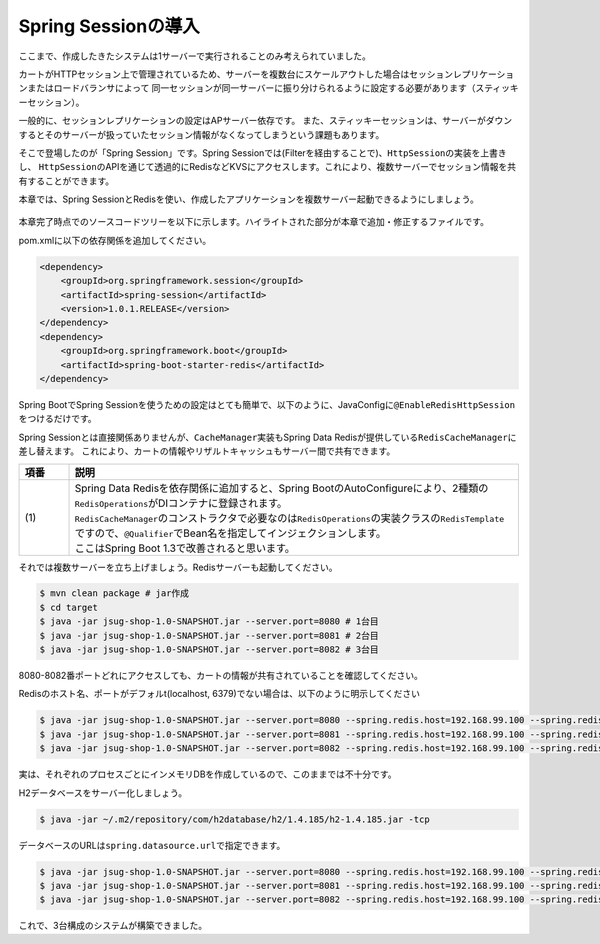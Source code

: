 Spring Sessionの導入
********************************************************************************

ここまで、作成したきたシステムは1サーバーで実行されることのみ考えられていました。

カートがHTTPセッション上で管理されているため、サーバーを複数台にスケールアウトした場合はセッションレプリケーションまたはロードバランサによって
同一セッションが同一サーバーに振り分けられるように設定する必要があります（スティッキーセッション）。

一般的に、セッションレプリケーションの設定はAPサーバー依存です。
また、スティッキーセッションは、サーバーがダウンするとそのサーバーが扱っていたセッション情報がなくなってしまうという課題もあります。

そこで登場したのが「Spring Session」です。Spring Sessionでは(Filterを経由することで)、\ ``HttpSession``\ の実装を上書きし、
\ ``HttpSession``\ のAPIを通じて透過的にRedisなどKVSにアクセスします。これにより、複数サーバーでセッション情報を共有することができます。

本章では、Spring SessionとRedisを使い、作成したアプリケーションを複数サーバー起動できるようにしましょう。

.. figure:: ./images/ch05-01.png
   :width: 60%

本章完了時点でのソースコードツリーを以下に示します。ハイライトされた部分が本章で追加・修正するファイルです。

.. code-block:: console
    :emphasize-lines: 2,8

    .
    ├── pom.xml
    └── src
        ├── main
        │   ├── java
        │   │   └── jsug
        │   │       ├── App.java
        │   │       ├── AppConfig.java
        │   │       ├── SecurityConfig.java
        │   │       ├── app
        │   │       │   ├── account
        │   │       │   │   ├── AccountController.java
        │   │       │   │   └── AccountForm.java
        │   │       │   ├── cart
        │   │       │   │   ├── CartController.java
        │   │       │   │   └── CartForm.java
        │   │       │   ├── goods
        │   │       │   │   ├── AddToCartForm.java
        │   │       │   │   └── GoodsController.java
        │   │       │   ├── login
        │   │       │   │   └── LoginController.java
        │   │       │   └── order
        │   │       │       └── OrderController.java
        │   │       ├── domain
        │   │       │   ├── model
        │   │       │   │   ├── Account.java
        │   │       │   │   ├── Cart.java
        │   │       │   │   ├── Category.java
        │   │       │   │   ├── Goods.java
        │   │       │   │   ├── Order.java
        │   │       │   │   ├── OrderLine.java
        │   │       │   │   └── OrderLines.java
        │   │       │   ├── repository
        │   │       │   │   ├── SqlFinder.java
        │   │       │   │   ├── account
        │   │       │   │   │   └── AccountRepository.java
        │   │       │   │   ├── category
        │   │       │   │   │   └── CategoryRepository.java
        │   │       │   │   ├── goods
        │   │       │   │   │   └── GoodsRepository.java
        │   │       │   │   └── order
        │   │       │   │       └── OrderRepository.java
        │   │       │   ├── service
        │   │       │   │   ├── account
        │   │       │   │   │   └── AccountService.java
        │   │       │   │   ├── category
        │   │       │   │   │   └── CategoryService.java
        │   │       │   │   ├── goods
        │   │       │   │   │   ├── GoodsNotFoundException.java
        │   │       │   │   │   └── GoodsService.java
        │   │       │   │   ├── order
        │   │       │   │   │   ├── EmptyCartOrderException.java
        │   │       │   │   │   ├── InvalidCartOrderException.java
        │   │       │   │   │   └── OrderService.java
        │   │       │   │   └── userdetails
        │   │       │   │       ├── ShopUserDetails.java
        │   │       │   │       └── ShopUserDetailsService.java
        │   │       │   └── validation
        │   │       │       ├── Confirm.java
        │   │       │       ├── ConfirmValidator.java
        │   │       │       ├── UnusedEmail.java
        │   │       │       └── UnusedEmailValidator.java
        │   │       └── infra
        │   │           ├── cart
        │   │           │   └── CachingCart.java
        │   │           └── logging
        │   │               └── HandlerExceptionResolverLoggingAspect.java
        │   └── resources
        │       ├── application.properties
        │       ├── db
        │       │   └── migration
        │       │       ├── V1__create-schema.sql
        │       │       └── V2__initial-data.sql
        │       ├── log4jdbc.log4j2.properties
        │       ├── messages.properties
        │       ├── sql
        │       │   ├── account
        │       │   │   ├── countByEmail.sql
        │       │   │   ├── create.sql
        │       │   │   └── findOne.sql
        │       │   ├── category
        │       │   │   └── findAll.sql
        │       │   ├── goods
        │       │   │   ├── countByCategoryId.sql
        │       │   │   ├── findByCategoryId.sql
        │       │   │   └── findOne.sql
        │       │   ├── order
        │       │   │   └── create.sql
        │       │   └── orderLine
        │       │       └── create.sql
        │       ├── static
        │       │   ├── css
        │       │   │   └── wro.css
        │       │   ├── fonts
        │       │   │   ├── montserrat-webfont.eot
        │       │   │   ├── montserrat-webfont.svg
        │       │   │   ├── montserrat-webfont.ttf
        │       │   │   ├── montserrat-webfont.woff
        │       │   │   ├── varela_round-webfont.eot
        │       │   │   ├── varela_round-webfont.svg
        │       │   │   ├── varela_round-webfont.ttf
        │       │   │   └── varela_round-webfont.woff
        │       │   └── images
        │       │       ├── 404-icon.png
        │       │       ├── homepage-bg.jpg
        │       │       ├── platform-bg.png
        │       │       ├── platform-spring-xd.png
        │       │       ├── spring-logo-xd-mobile.png
        │       │       └── spring-logo-xd.png
        │       └── templates
        │           ├── account
        │           │   ├── createFinish.html
        │           │   └── createForm.html
        │           ├── cart
        │           │   └── viewCart.html
        │           ├── error.html
        │           ├── goods
        │           │   ├── notFound.html
        │           │   └── showGoods.html
        │           ├── login
        │           │   └── loginForm.html
        │           └── order
        │               ├── confirm.html
        │               ├── error.html
        │               └── finish.html
        └── test
            ├── java
            │   └── jsug
            │       └── domain
            │           ├── TestConfig.java
            │           ├── model
            │           │   └── CartTest.java
            │           ├── repository
            │           │   ├── account
            │           │   │   └── AccountRepositoryTest.java
            │           │   ├── category
            │           │   │   └── CategoryRepositoryTest.java
            │           │   ├── goods
            │           │   │   └── GoodsRepositoryTest.java
            │           │   └── order
            │           │       └── OrderRepositoryTest.java
            │           └── service
            │               ├── account
            │               │   └── AccountServiceTest.java
            │               ├── goods
            │               │   └── GoodsServiceTest.java
            │               ├── order
            │               │   └── OrderServiceTest.java
            │               └── userdetails
            │                   └── ShopUserDetailsServiceTest.java
            └── resources
                ├── logback.xml
                └── sql
                    ├── drop-tables.sql
                    ├── insert-accounts.sql
                    ├── insert-category.sql
                    ├── insert-goods.sql
                    └── insert-orders.sql

pom.xmlに以下の依存関係を追加してください。

.. code-block:: xml


    <dependency>
        <groupId>org.springframework.session</groupId>
        <artifactId>spring-session</artifactId>
        <version>1.0.1.RELEASE</version>
    </dependency>
    <dependency>
        <groupId>org.springframework.boot</groupId>
        <artifactId>spring-boot-starter-redis</artifactId>
    </dependency>

Spring BootでSpring Sessionを使うための設定はとても簡単で、以下のように、JavaConfigに\ ``@EnableRedisHttpSession``\ をつけるだけです。

.. code-block:: java
    :emphasize-lines: 16,24

    package jsug;

    import jsug.domain.model.Cart;
    import net.sf.log4jdbc.sql.jdbcapi.DataSourceSpy;
    import org.springframework.beans.factory.annotation.Autowired;
    import org.springframework.boot.autoconfigure.jdbc.DataSourceBuilder;
    import org.springframework.boot.autoconfigure.jdbc.DataSourceProperties;
    import org.springframework.cache.CacheManager;
    import org.springframework.cache.annotation.EnableCaching;
    import org.springframework.cache.concurrent.ConcurrentMapCache;
    import org.springframework.cache.support.SimpleCacheManager;
    import org.springframework.context.annotation.Bean;
    import org.springframework.context.annotation.Configuration;
    import org.springframework.context.annotation.Scope;
    import org.springframework.context.annotation.ScopedProxyMode;
    import org.springframework.session.data.redis.config.annotation.web.http.EnableRedisHttpSession;
    import org.springframework.web.context.WebApplicationContext;

    import javax.sql.DataSource;
    import java.util.Arrays;

    @Configuration
    @EnableCaching
    @EnableRedisHttpSession
    public class AppConfig {
        @Autowired
        DataSourceProperties dataSourceProperties;

        @Bean
        DataSource dataSource() {
            DataSource dataSource = DataSourceBuilder
                    .create(this.dataSourceProperties.getClassLoader())
                    .url(this.dataSourceProperties.getUrl())
                    .username(this.dataSourceProperties.getUsername())
                    .password(this.dataSourceProperties.getPassword())
                    .build();
            return new DataSourceSpy(dataSource);
        }

        @Bean
        @Scope(value = WebApplicationContext.SCOPE_SESSION, proxyMode = ScopedProxyMode.TARGET_CLASS)
        Cart cart() {
            return new Cart();
        }

        @Bean
        CacheManager cacheManager() {
            SimpleCacheManager cacheManager = new SimpleCacheManager();
            cacheManager.setCaches(Arrays.asList(
                    new ConcurrentMapCache("category"),
                    new ConcurrentMapCache("goods"),push
                    new ConcurrentMapCache("sql")));
            return cacheManager;
        }
    }

Spring Sessionとは直接関係ありませんが、\ ``CacheManager``\ 実装もSpring Data Redisが提供している\ ``RedisCacheManager``\ に差し替えます。
これにより、カートの情報やリザルトキャッシュもサーバー間で共有できます。

.. code-block:: java
    :emphasize-lines: 7, 16-19,49-50

    package jsug;

    import jsug.domain.model.Cart;
    import jsug.infra.cart.CachingCart;
    import net.sf.log4jdbc.sql.jdbcapi.DataSourceSpy;
    import org.springframework.beans.factory.annotation.Autowired;
    import org.springframework.beans.factory.annotation.Qualifier;
    import org.springframework.boot.autoconfigure.jdbc.DataSourceBuilder;
    import org.springframework.boot.autoconfigure.jdbc.DataSourceProperties;
    import org.springframework.cache.CacheManager;
    import org.springframework.cache.annotation.EnableCaching;
    import org.springframework.context.annotation.Bean;
    import org.springframework.context.annotation.Configuration;
    import org.springframework.context.annotation.Scope;
    import org.springframework.context.annotation.ScopedProxyMode;
    import org.springframework.data.redis.cache.RedisCacheManager;
    import org.springframework.data.redis.core.RedisOperations;
    import org.springframework.data.redis.core.RedisTemplate;
    import org.springframework.session.data.redis.config.annotation.web.http.EnableRedisHttpSession;
    import org.springframework.web.context.WebApplicationContext;

    import javax.sql.DataSource;

    @Configuration
    @EnableCaching
    @EnableRedisHttpSession
    public class AppConfig {
        @Autowired
        DataSourceProperties dataSourceProperties;

        @Bean
        DataSource dataSource() {
            DataSource dataSource = DataSourceBuilder
                    .create(this.dataSourceProperties.getClassLoader())
                    .url(this.dataSourceProperties.getUrl())
                    .username(this.dataSourceProperties.getUsername())
                    .password(this.dataSourceProperties.getPassword())
                    .build();
            return new DataSourceSpy(dataSource);
        }

        @Bean
        @Scope(value = WebApplicationContext.SCOPE_SESSION, proxyMode = ScopedProxyMode.TARGET_CLASS)
        Cart cart() {
            return new CachingCart();
        }

        @Bean
        CacheManager cacheManager(@Qualifier("redisTemplate") /* (1) */ RedisOperations<Object, Object> redisOperations) {
            return new RedisCacheManager((RedisTemplate) redisOperations);
        }

    }


.. tabularcolumns:: |p{0.10\linewidth}|p{0.90\linewidth}|
.. list-table::
   :header-rows: 1
   :widths: 10 90

   * - 項番
     - 説明
   * - | (1)
     - | Spring Data Redisを依存関係に追加すると、Spring BootのAutoConfigureにより、2種類の\ ``RedisOperations``\ がDIコンテナに登録されます。
       | \ ``RedisCacheManager``\ のコンストラクタで必要なのは\ ``RedisOperations``\ の実装クラスの\ ``RedisTemplate``\ ですので、\ ``@Qualifier``\ でBean名を指定してインジェクションします。
       | ここはSpring Boot 1.3で改善されると思います。


それでは複数サーバーを立ち上げましょう。Redisサーバーも起動してください。

.. code-block:: console

    $ mvn clean package # jar作成
    $ cd target
    $ java -jar jsug-shop-1.0-SNAPSHOT.jar --server.port=8080 # 1台目
    $ java -jar jsug-shop-1.0-SNAPSHOT.jar --server.port=8081 # 2台目
    $ java -jar jsug-shop-1.0-SNAPSHOT.jar --server.port=8082 # 3台目

8080-8082番ポートどれにアクセスしても、カートの情報が共有されていることを確認してください。

Redisのホスト名、ポートがデフォルt(localhost, 6379)でない場合は、以下のように明示してください

.. code-block:: console

    $ java -jar jsug-shop-1.0-SNAPSHOT.jar --server.port=8080 --spring.redis.host=192.168.99.100 --spring.redis.port=6379 # 1台目
    $ java -jar jsug-shop-1.0-SNAPSHOT.jar --server.port=8081 --spring.redis.host=192.168.99.100 --spring.redis.port=6379 # 2台目
    $ java -jar jsug-shop-1.0-SNAPSHOT.jar --server.port=8082 --spring.redis.host=192.168.99.100 --spring.redis.port=6379 # 3台目

実は、それぞれのプロセスごとにインメモリDBを作成しているので、このままでは不十分です。

H2データベースをサーバー化しましょう。

.. code-block:: console

    $ java -jar ~/.m2/repository/com/h2database/h2/1.4.185/h2-1.4.185.jar -tcp

データベースのURLは\ ``spring.datasource.url``\ で指定できます。

.. code-block:: console

    $ java -jar jsug-shop-1.0-SNAPSHOT.jar --server.port=8080 --spring.redis.host=192.168.99.100 --spring.redis.port=6379 --spring.datasource.url=jdbc:h2:tcp://localhost/~/jsug-shop # 1台目
    $ java -jar jsug-shop-1.0-SNAPSHOT.jar --server.port=8081 --spring.redis.host=192.168.99.100 --spring.redis.port=6379 --spring.datasource.url=jdbc:h2:tcp://localhost/~/jsug-shop # 2台目
    $ java -jar jsug-shop-1.0-SNAPSHOT.jar --server.port=8082 --spring.redis.host=192.168.99.100 --spring.redis.port=6379 --spring.datasource.url=jdbc:h2:tcp://localhost/~/jsug-shop # 3台目

これで、3台構成のシステムが構築できました。
